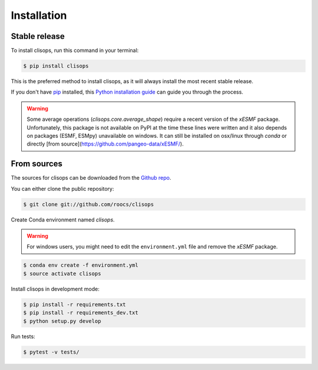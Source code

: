 .. highlight:: shell

============
Installation
============


Stable release
--------------

To install clisops, run this command in your terminal:

.. code-block:: console

    $ pip install clisops

This is the preferred method to install clisops, as it will always install the most recent stable release.

If you don't have `pip`_ installed, this `Python installation guide`_ can guide
you through the process.

.. _pip: https://pip.pypa.io
.. _Python installation guide: http://docs.python-guide.org/en/latest/starting/installation/

.. warning::

   Some average operations (`clisops.core.average_shape`) require a recent version of the `xESMF` package.
   Unfortunately, this package is not available on PyPI at the time these lines were written and it also depends
   on packages (ESMF, ESMpy) unavailable on windows.  It can still be installed on osx/linux through `conda` or
   directly [from source](https://github.com/pangeo-data/xESMF/).

From sources
------------

The sources for clisops can be downloaded from the `Github repo`_.

You can either clone the public repository:

.. code-block:: console

    $ git clone git://github.com/roocs/clisops

Create Conda environment named `clisops`.

.. warning::

    For windows users, you might need to edit the ``environment.yml`` file
    and remove the `xESMF` package.

.. code-block:: console

   $ conda env create -f environment.yml
   $ source activate clisops

Install clisops in development mode:

.. code-block:: console

  $ pip install -r requirements.txt
  $ pip install -r requirements_dev.txt
  $ python setup.py develop

Run tests:

.. code-block:: console

    $ pytest -v tests/

.. _Github repo: https://github.com/roocs/clisops
